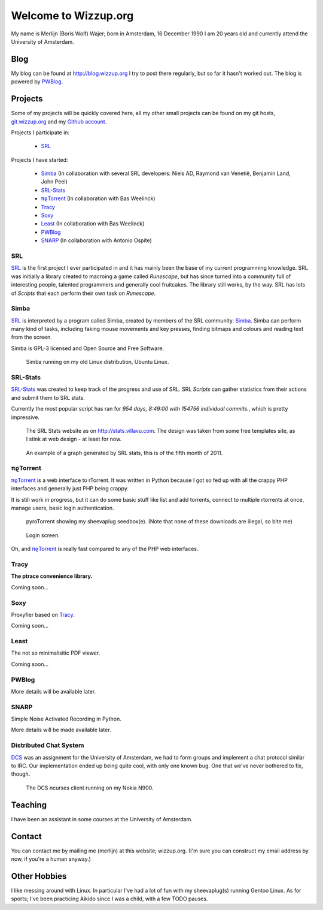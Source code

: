 .. Wizzup documentation master file, created by
   sphinx-quickstart on Sun Jul 24 18:22:16 2011.
   You can adapt this file completely to your liking, but it should at least
   contain the root `toctree` directive.

Welcome to Wizzup.org
=====================

My name is Merlijn (Boris Wolf) Wajer; born in Amsterdam, 16 December 1990
I am 20 years old and currently attend the University of Amsterdam.

Blog
----

My blog can be found at http://blog.wizzup.org
I try to post there regularly, but so far it hasn't worked out.
The blog is powered by `PWBlog`_.

Projects
--------

Some of my projects will be quickly covered here, all my other small projects
can be found on my git hosts, `git.wizzup.org <http://git.wizzup.org/>`_ and my
`Github account <http://github.com/MerlijnWajer>`_.

Projects I participate in:

    *   `SRL`_

Projects I have started:

    *   `Simba`_ (In collaboration with several SRL developers: Niels AD,
        Raymond van Venetië, Benjamin Land, John Peel)
    *   `SRL-Stats`_
    *   `πϱTorrent`_ (In collaboration with Bas Weelinck)
    *   `Tracy`_
    *   `Soxy`_
    *   `Least`_ (In collaboration with Bas Weelinck)
    *   `PWBlog`_
    *   `SNARP`_ (In collaboration with Antonio Ospite)

SRL
~~~

`SRL <https://villavu.com/>`_ is the first project I ever participated in and it
has mainly been the base of my current programming knowledge. SRL was
initially a library created to macroing a game called *Runescape*, but has since
turned into a community full of interesting people, talented programmers and
generally cool fruitcakes. The library still works, by the
way. SRL has lots of *Scripts* that each perform their own task on *Runescape*.

Simba
~~~~~

`SRL`_ is interpreted by a program called Simba, created by
members of the SRL community. `Simba <http://wizzup.org/simba>`_.
Simba can perform many kind of tasks, including faking mouse movements and key
presses, finding bitmaps and colours and reading text from the screen.

Simba is GPL-3 licensed and Open Source and Free Software.

.. figure:: img/simbalinux.png
    :scale: 25 %

    Simba running on my old Linux distribution, Ubuntu Linux.

SRL-Stats
~~~~~~~~~
`SRL-Stats <http://wizzup.org/stats>`_ was created to keep track of the progress
and use of SRL. SRL *Scripts* can gather statistics from their actions and
submit them to SRL stats.

Currently the most popular script has ran for
*954 days, 8:49:00 with 154756 individual commits.*, which is pretty impressive.

.. figure:: img/stats_site.png
    :scale: 25 %

    The SRL Stats website as on http://stats.villavu.com.
    The design was taken from some free templates site, as I stink at web design
    - at least for now.


.. figure:: img/stats.png
    :scale: 50 %

    An example of a graph generated by SRL stats, this is of the fifth month of
    2011.


πϱTorrent
~~~~~~~~~

`πϱTorrent <http://wizzup.org/pyroTorrent>`_ is a web interface to rTorrent. It
was written in Python because I got so fed up with all the crappy PHP
interfaces and generally just PHP being crappy.

It is still work in progress, but it can do some basic stuff like list
and add torrents, connect to multiple rtorrents at once, manage users,
basic login authentication.


.. figure:: img/pyrotorrent1.png
    :scale: 25 %

    pyroTorrent showing my sheevaplug seedbox(e). (Note that none of these
    downloads are illegal, so bite me)


.. figure:: img/pyrotorrent2.png
    :scale: 25 %

    Login screen.


Oh, and `πϱTorrent`_ is really fast compared to any of the PHP web interfaces.

Tracy
~~~~~

**The ptrace convenience library.**

Coming soon...

Soxy
~~~~

Proxyfier based on `Tracy`_.

Coming soon...

Least
~~~~~

The not so minimalisitic PDF viewer.

Coming soon...

PWBlog
~~~~~~

More details will be available later.

SNARP
~~~~~

Simple Noise Activated Recording in Python.

More details will be made available later.

Distributed Chat System
~~~~~~~~~~~~~~~~~~~~~~~

`DCS <http://wizzup.org/dcs/>`_ was an assignment for the University of
Amsterdam, we had to form groups and implement a chat protocol similar to IRC.
Our implementation ended up being quite cool, with only one known bug. One that
we've never bothered to fix, though.

.. figure:: img/dcs.png
    :scale: 50 %

    The DCS ncurses client running on my Nokia N900.


Teaching
--------

I have been an assistant in some courses at the University of Amsterdam.

..
    My page for students can be found `here <http://wizzup.org/teaching/>`_
    
    .. toctree::
       :maxdepth: 2

Contact
-------

You can contact me by mailing me (merlijn) at this website; wizzup.org. (I'm
sure you can construct my email address by now, if you're a human anyway.)

Other Hobbies
-------------

I like messing around with Linux. In particular I've had a lot of fun with my
sheevaplug(s) running Gentoo Linux. As for sports; I've been practicing Aikido
since I was a child, with a few TODO pauses.

